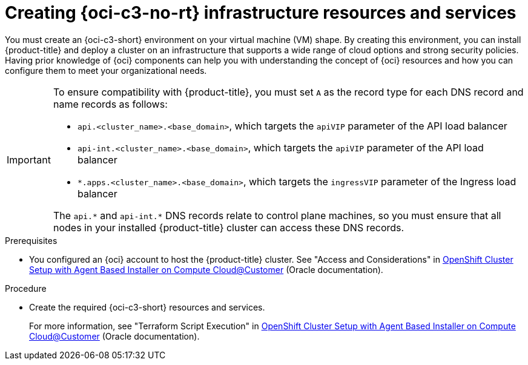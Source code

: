 // Module included in the following assemblies:
//
// * installing/installing_oci/installing-c3-agent-based-installer.adoc

:_mod-docs-content-type: PROCEDURE
[id="abi-c3-resources-services_{context}"]
= Creating {oci-c3-no-rt} infrastructure resources and services

You must create an {oci-c3-short} environment on your virtual machine (VM) shape. By creating this environment, you can install {product-title} and deploy a cluster on an infrastructure that supports a wide range of cloud options and strong security policies. Having prior knowledge of {oci} components can help you with understanding the concept of {oci} resources and how you can configure them to meet your organizational needs.

[IMPORTANT]
====
To ensure compatibility with {product-title}, you must set `A` as the record type for each DNS record and name records as follows:

* `api.<cluster_name>.<base_domain>`, which targets the `apiVIP` parameter of the API load balancer
* `api-int.<cluster_name>.<base_domain>`, which targets the `apiVIP` parameter of the API load balancer
* `*.apps.<cluster_name>.<base_domain>`, which targets the `ingressVIP` parameter of the Ingress load balancer

The `api.{asterisk}` and `api-int.{asterisk}` DNS records relate to control plane machines, so you must ensure that all nodes in your installed {product-title} cluster can access these DNS records.
====

.Prerequisites

* You configured an {oci} account to host the {product-title} cluster.
See "Access and Considerations" in link:https://www.oracle.com/a/otn/docs/compute_cloud_at_customer_agent_based_installation.pdf?source=:em:nl:mt::::PCATP[OpenShift Cluster Setup with
Agent Based Installer on Compute
Cloud@Customer] (Oracle documentation).

.Procedure

* Create the required {oci-c3-short} resources and services.
+
For more information, see "Terraform Script Execution" in link:https://www.oracle.com/a/otn/docs/compute_cloud_at_customer_agent_based_installation.pdf?source=:em:nl:mt::::PCATP[OpenShift Cluster Setup with
Agent Based Installer on Compute
Cloud@Customer] (Oracle documentation).